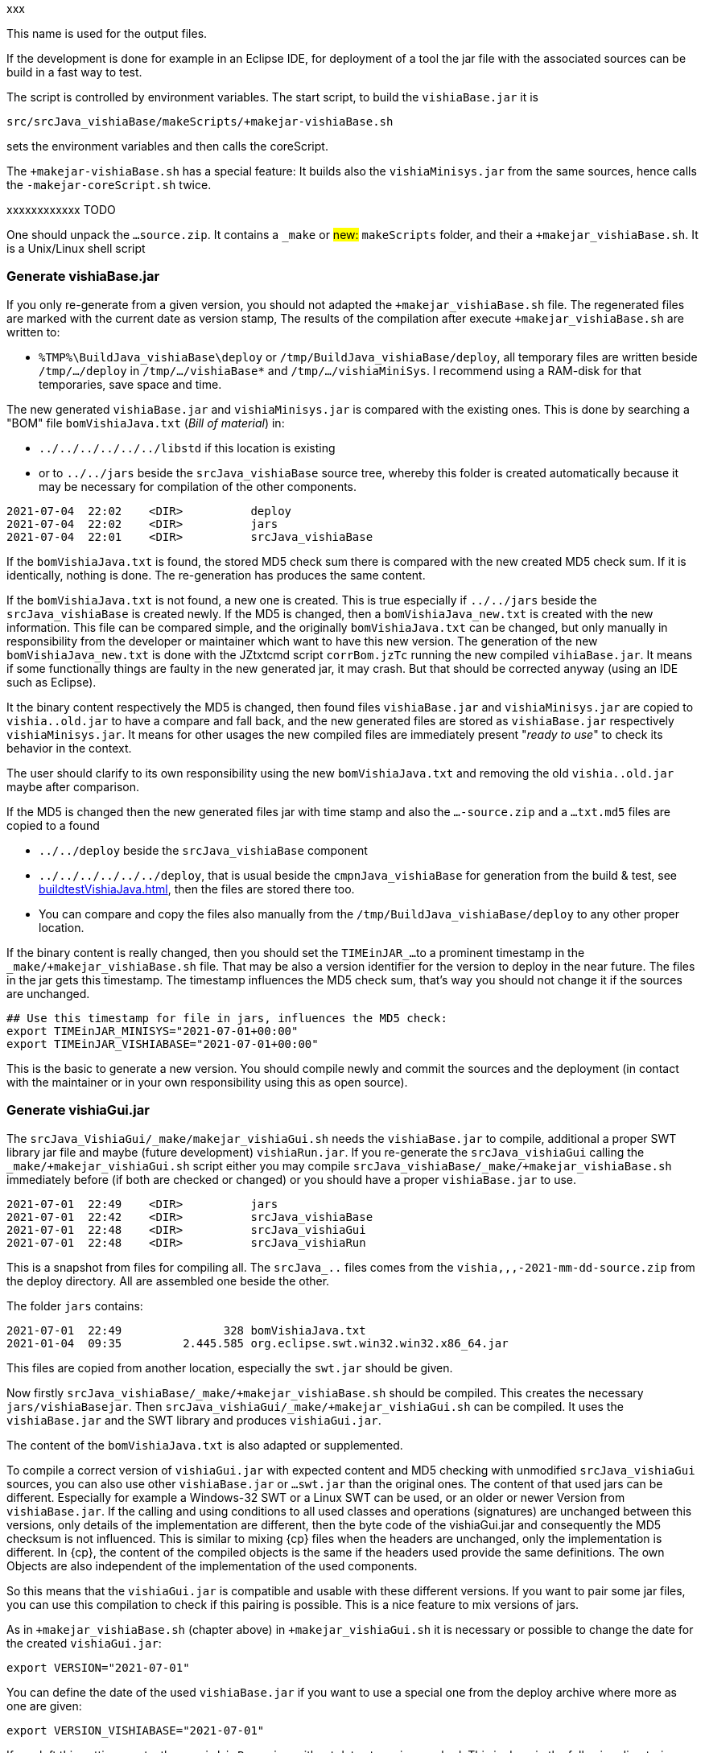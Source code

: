 
xxx

This name is used for the output files.











If the development is done for example in an Eclipse IDE, for deployment of a tool the jar file
with the associated sources can be build in a fast way to test.

The script is controlled by environment variables. 
The start script, to build the `vishiaBase.jar` it is 

 src/srcJava_vishiaBase/makeScripts/+makejar-vishiaBase.sh

sets the environment variables and then calls the coreScript. 

The `+makejar-vishiaBase.sh` has a special feature: It builds also the `vishiaMinisys.jar`
from the same sources, hence calls the `-makejar-coreScript.sh` twice.


xxxxxxxxxxxx TODO

One should unpack the `...source.zip`. It contains a `_make` or ##new:## `makeScripts` folder, 
and their a `+makejar_vishiaBase.sh`. It is a Unix/Linux shell script 

=== Generate vishiaBase.jar

If you only re-generate from a given version, you should not adapted the 
`+makejar_vishiaBase.sh` file. 
The regenerated files are marked with the current date as version stamp,
The results of the compilation after execute `+makejar_vishiaBase.sh` are written to:

* `%TMP%\BuildJava_vishiaBase\deploy` or `/tmp/BuildJava_vishiaBase/deploy`, 
all temporary files are written beside `/tmp/.../deploy` in `/tmp/.../vishiaBase*` 
and `/tmp/.../vishiaMiniSys`.
I recommend using a RAM-disk for that temporaries, save space and time. 

The new generated `vishiaBase.jar` and `vishiaMinisys.jar` is compared with the existing ones.
This is done by searching a "BOM" file `bomVishiaJava.txt` (_Bill of material_) in: 

* `../../../../../../libstd` if this location is existing
* or to `../../jars` beside the `srcJava_vishiaBase` source tree, 
whereby this folder is created automatically because it may be necessary 
for compilation of the other components.

----
2021-07-04  22:02    <DIR>          deploy
2021-07-04  22:02    <DIR>          jars
2021-07-04  22:01    <DIR>          srcJava_vishiaBase
----

If the `bomVishiaJava.txt` is found, the stored MD5 check sum there is compared
with the new created MD5 check sum. If it is identically, nothing is done. 
The re-generation has produces the same content. 

If the `bomVishiaJava.txt` is not found, a new one is created. 
This is true especially if  `../../jars` beside the `srcJava_vishiaBase` is created newly.
If the MD5 is changed, then a `bomVishiaJava_new.txt` is created with the new information.
This file can be compared simple, and the originally `bomVishiaJava.txt` can be changed,
but only manually in responsibility from the developer or maintainer which want to have
this new version. The generation of the new `bomVishiaJava_new.txt` is done 
with the JZtxtcmd script `corrBom.jzTc` running the new compiled `vihiaBase.jar`. 
It means if some functionally things are faulty in the new generated jar, 
it may crash. But that should be corrected anyway (using an IDE such as Eclipse).  

It the binary content respectively the MD5 is changed, then
found files `vishiaBase.jar` and `vishiaMinisys.jar` are copied
to `vishia..old.jar` to have a compare and fall back, 
and the new generated files are stored as `vishiaBase.jar` respectively `vishiaMinisys.jar`.
It means for other usages the new compiled files are immediately present "_ready to use_"
to check its behavior in the context. 

The user should clarify to its own responsibility using the new `bomVishiaJava.txt`
and removing the old `vishia..old.jar` maybe after comparison. 

If the MD5 is changed then the new generated files jar with time stamp 
and also the `...-source.zip` and a `...txt.md5` files 
are copied to a found 

* `../../deploy` beside the `srcJava_vishiaBase` component 
* `../../../../../../deploy`, that is usual beside the `cmpnJava_vishiaBase`
for generation from the build & test, see link:buildtestVishiaJava.html[], 
then the files are stored there too. 
* You can compare and copy the files also manually from the `/tmp/BuildJava_vishiaBase/deploy`
to any other proper location.

If the binary content is really changed, then you should set the `TIMEinJAR_...`
to a prominent timestamp in the `_make/+makejar_vishiaBase.sh` file.
That may be also a version identifier for the version to deploy in the near future. 
The files in the jar gets this timestamp. The timestamp influences the MD5 check sum,
that's way you should not change it if the sources are unchanged.

----
## Use this timestamp for file in jars, influences the MD5 check:
export TIMEinJAR_MINISYS="2021-07-01+00:00"
export TIMEinJAR_VISHIABASE="2021-07-01+00:00"   
----

This is the basic to generate a new version. You should compile newly 
and commit the sources and the deployment (in contact with the maintainer or in your
own responsibility using this as open source). 


=== Generate vishiaGui.jar

The `srcJava_VishiaGui/_make/makejar_vishiaGui.sh` needs the `vishiaBase.jar` to compile,
additional a proper SWT library jar file and maybe (future development) `vishiaRun.jar`.
If you re-generate the `srcJava_vishiaGui` calling the `_make/+makejar_vishiaGui.sh` script
either you may compile `srcJava_vishiaBase/_make/+makejar_vishiaBase.sh` immediately before
(if both are checked or changed) or you should have a proper `vishiaBase.jar` to use.

----
2021-07-01  22:49    <DIR>          jars
2021-07-01  22:42    <DIR>          srcJava_vishiaBase
2021-07-01  22:48    <DIR>          srcJava_vishiaGui
2021-07-01  22:48    <DIR>          srcJava_vishiaRun
----

This is a snapshot from files for compiling all. The `srcJava_..` files comes from the 
`vishia,,,-2021-mm-dd-source.zip` from the deploy directory. All are assembled one beside the other. 

The folder `jars` contains:
----
2021-07-01  22:49               328 bomVishiaJava.txt
2021-01-04  09:35         2.445.585 org.eclipse.swt.win32.win32.x86_64.jar
----

This files are copied from another location, especially the `swt.jar` should be given. 

Now firstly `srcJava_vishiaBase/_make/+makejar_vishiaBase.sh` should be compiled. 
This creates the necessary `jars/vishiaBasejar`. 
Then `srcJava_vishiaGui/_make/+makejar_vishiaGui.sh` can be compiled.  
It uses the `vishiaBase.jar` and the SWT library and produces `vishiaGui.jar`.

The content of the `bomVishiaJava.txt` is also adapted or supplemented.

To compile a correct version of `vishiaGui.jar` with expected content and MD5 checking
with unmodified `srcJava_vishiaGui` sources, you can also use other `vishiaBase.jar` or `...swt.jar`
than the original ones. The content of that used jars can be different. 
Especially for example a Windows-32 SWT or a Linux SWT can be used, 
or an older or newer Version from `vishiaBase.jar`. 
If the calling and using conditions to all used classes and operations (signatures) 
are unchanged between this versions, only details of the implementation are different, 
then the byte code of the vishiaGui.jar and consequently the MD5 checksum is not influenced.
This is similar to mixing {cp} files when the headers are unchanged, 
only the implementation is different. 
In {cp}, the content of the compiled objects is the same if the headers used provide the same definitions. 
The own Objects are also independent of the implementation of the used components.

So this means that the `vishiaGui.jar` is compatible and usable with these different versions.
If you want to pair some jar files, you can use this compilation to
check if this pairing is possible. This is a nice feature to mix versions of jars.

As in `+makejar_vishiaBase.sh` (chapter above) in `+makejar_vishiaGui.sh` 
it is necessary or possible to change the date for the created `vishiaGui.jar`:

 export VERSION="2021-07-01"
 
You can define the date of the used `vishiaBase.jar` if you want to use a special one
from the deploy archive where more as one are given:

 export VERSION_VISHIABASE="2021-07-01"
 
If you left this setting empty, then a `vishiaBase.jar` without date stamp is searched.
This is done in the following directories:

* `../../../../../../deploy/vishiaBase-VERSION_VISHIABASE.jar`: 
Deploy directory beside the `cmpnJava...` folder, see link:buildtestVishiaJava.html[]
* `../../deploy/vishiaBase-VERSION_VISHIABASE.jar`: Possible deploy directory 
beside the  `srcJava...` folder.
* `../../jars/vishiaBase.jar`: This approach, `jars` folder beside `srcJava...`
* `../../../../../../libstd/vishiaBase.jar`: `libstd` folder beside `cmpnJava...`
which contains the last valid version (without date stamp)
* `../../../../../../libs/vishiaBase.jar`: alternative `libs` folder.

The first two locations are tested whether it contain the file with the given version.
The last three locations may contain the files without date stamp. 

The same folder search paths are used for the other jar files too:

----
# SWT for Windows-64 it is a copy of the used jar, see bom
# comment or uncomment for alternative swt.jar
#export JAR_SWT=""  ##left empty if unversioned should be used
export JAR_SWT="org.eclipse.swt.win32.win32.x86_64_3.110.0.v20190305-0602.jar"
#export JAR_SWT="org.eclipse.swt.win32.win32.x86_3.5.1.v3555a.jar"   ##32 bit SWT
#export JAR_SWT=LINUX-TODO
----

This specifies the versioned SWT jar to use. 
The commented lines help fast select another version.
This versioned jars are searched in the both `deploy` folder. 
It they are not found (especially because the version is not defined, 
then the following unversioned jars are searched in the following order:

* `../../jars/org.eclipse.swt.win32_x86_64.jar`
* `../../jars/org.eclipse.swt.win32_x86_32.jar`
* `../../jars/org.eclipse.swt.gtk.linux.x86_64.jar`
* `../../../../../../libstd/org.eclipse.swt*` ... same order
* `../../../../../../libs/org.eclipse.swt*` ... same order

This helps compiling for Windows (64 bit and 32 bit) and Linux, the found SWT is used. 

The compiling of `srcJava_vishiaGui/_make/+makejar_vishiaGui.sh` uses also a 
* `srcJava_vishiaRun/...` beside the `srcJava_vishiaGui` or
* `cmpJava_vishiaRun/...` beside the `cmpnJava_vishiaGui` (see link:buildtestVishiaJava.html[])

because the source path is enhanced to it. It means, the `vishiaGui.jar` 
contains all depending sources of `srcJava_vishiaRun`. 
Then an extra `vishiaRun.jar` is not necessary, but possible for special cases.

In the same manner as for `vishiaBase.jar` the `bomVishiaJava.txt` is adjusted 
with the MD5 and date of the stored `vishiaGui.jar` to have anyway an versioned access
from the `deploy` directories.
